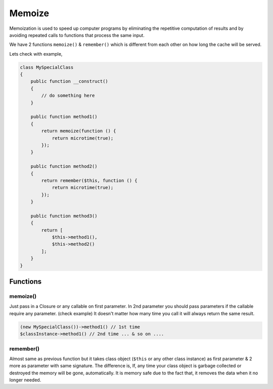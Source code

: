 .. _container:

=======
Memoize
=======

Memoization is used to speed up computer programs by eliminating the repetitive computation of results and by avoiding
repeated calls to functions that process the same input.

We have 2 functions ``memoize()`` & ``remember()`` which is different from each other on how long the cache will be served.

Lets check with example,

.. code:: php

   class MySpecialClass
   {
       public function __construct()
       {
           // do something here
       }

       public function method1()
       {
           return memoize(function () {
               return microtime(true);
           });
       }

       public function method2()
       {
           return remember($this, function () {
               return microtime(true);
           });
       }

       public function method3()
       {
           return [
               $this->method1(),
               $this->method2()
           ];
       }
   }

Functions
^^^^^^^^^

memoize()
---------

Just pass in a Closure or any callable on first parameter. In 2nd parameter you should pass parameters if the callable require any
parameter. (check example) It doesn't matter how many time you call it will always return the same result.

.. code:: php

    (new MySpecialClass())->method1() // 1st time
    $classInstance->method1() // 2nd time ... & so on ....

remember()
----------

Almost same as previous function but it takes class object (``$this`` or any other class instance) as first parameter &
2 more as parameter with same signature. The difference is, If, any time your class object is garbage collected or destroyed
the memory will be gone, automatically. It is memory safe due to the fact that, it removes the data when it no
longer needed.